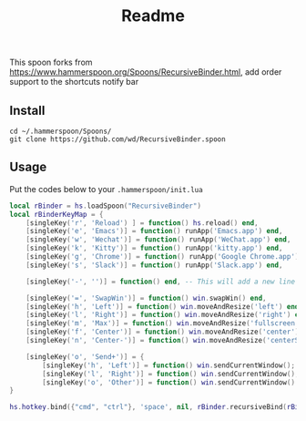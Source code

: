 #+TITLE: Readme

This spoon forks from https://www.hammerspoon.org/Spoons/RecursiveBinder.html, add order support to the shortcuts notify bar

#+html: <img width=500px src="https://github.com/wd/RecursiveBinder.spoon/blob/main/screenshots/shortcuts.jpg?raw=true" />

** Install

#+begin_src shell
cd ~/.hammerspoon/Spoons/
git clone https://github.com/wd/RecursiveBinder.spoon
#+end_src

** Usage

Put the codes below to your =.hammerspoon/init.lua=

#+begin_src lua
local rBinder = hs.loadSpoon("RecursiveBinder")
local rBinderKeyMap = {
    [singleKey('r', 'Reload') ] = function() hs.reload() end,
    [singleKey('e', 'Emacs')] = function() runApp('Emacs.app') end,
    [singleKey('w', 'Wechat')] = function() runApp('WeChat.app') end,
    [singleKey('k', 'Kitty')] = function() runApp('kitty.app') end,
    [singleKey('g', 'Chrome')] = function() runApp('Google Chrome.app') end,
    [singleKey('s', 'Slack')] = function() runApp('Slack.app') end,

    [singleKey('-', '')] = function() end, -- This will add a new line

    [singleKey('=', 'SwapWin')] = function() win.swapWin() end,
    [singleKey('h', 'Left')] = function() win.moveAndResize('left') end,
    [singleKey('l', 'Right')] = function() win.moveAndResize('right') end,
    [singleKey('m', 'Max')] = function() win.moveAndResize('fullscreen') end,
    [singleKey('f', 'Center')] = function() win.moveAndResize('center') end,
    [singleKey('n', 'Center-')] = function() win.moveAndResize('centerSmall') end,

    [singleKey('o', 'Send+')] = {
        [singleKey('h', 'Left')] = function() win.sendCurrentWindow(); win.moveAndResize('left') end,
        [singleKey('l', 'Right')] = function() win.sendCurrentWindow(); win.moveAndResize('right') end,
        [singleKey('o', 'Other')] = function() win.sendCurrentWindow() end},
}

hs.hotkey.bind({"cmd", "ctrl"}, 'space', nil, rBinder.recursiveBind(rBinderKeyMap))
#+end_src
